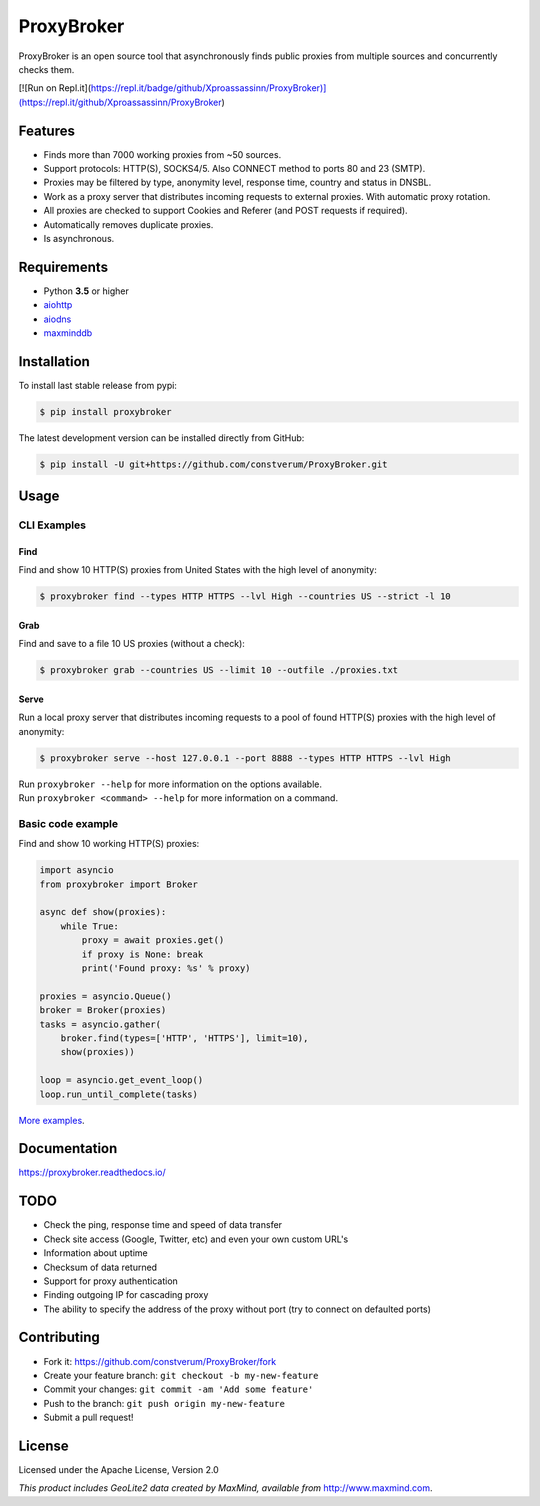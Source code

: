 ProxyBroker
===========

.. image:: https://img.shields.io/pypi/v/proxybroker.svg?style=flat-square
    :target: https://pypi.python.org/pypi/proxybroker/
.. image:: https://img.shields.io/travis/constverum/ProxyBroker.svg?style=flat-square
    :target: https://travis-ci.org/constverum/ProxyBroker
.. image:: https://img.shields.io/pypi/wheel/proxybroker.svg?style=flat-square
    :target: https://pypi.python.org/pypi/proxybroker/
.. image:: https://img.shields.io/pypi/pyversions/proxybroker.svg?style=flat-square
    :target: https://pypi.python.org/pypi/proxybroker/
.. image:: https://img.shields.io/pypi/l/proxybroker.svg?style=flat-square
    :target: https://pypi.python.org/pypi/proxybroker/

ProxyBroker is an open source tool that asynchronously finds public proxies from multiple sources and concurrently checks them.

.. image:: https://raw.githubusercontent.com/constverum/ProxyBroker/master/docs/source/_static/index_find_example.gif


[![Run on Repl.it](https://repl.it/badge/github/Xproassassinn/ProxyBroker)](https://repl.it/github/Xproassassinn/ProxyBroker)

Features
--------

* Finds more than 7000 working proxies from ~50 sources.
* Support protocols: HTTP(S), SOCKS4/5. Also CONNECT method to ports 80 and 23 (SMTP).
* Proxies may be filtered by type, anonymity level, response time, country and status in DNSBL.
* Work as a proxy server that distributes incoming requests to external proxies. With automatic proxy rotation.
* All proxies are checked to support Cookies and Referer (and POST requests if required).
* Automatically removes duplicate proxies.
* Is asynchronous.

.. * Save found proxies to a file in custom format.

Requirements
------------

* Python **3.5** or higher
* `aiohttp <https://pypi.python.org/pypi/aiohttp>`_
* `aiodns <https://pypi.python.org/pypi/aiodns>`_
* `maxminddb <https://pypi.python.org/pypi/maxminddb>`_


Installation
------------

To install last stable release from pypi:

.. code-block:: bash

    $ pip install proxybroker

The latest development version can be installed directly from GitHub:

.. code-block:: bash

    $ pip install -U git+https://github.com/constverum/ProxyBroker.git


Usage
-----


CLI Examples
~~~~~~~~~~~~


Find
""""

Find and show 10 HTTP(S) proxies from United States with the high level of anonymity:

.. code-block:: bash

    $ proxybroker find --types HTTP HTTPS --lvl High --countries US --strict -l 10

.. image:: https://raw.githubusercontent.com/constverum/ProxyBroker/master/docs/source/_static/cli_find_example.gif


Grab
""""

Find and save to a file 10 US proxies (without a check):

.. code-block:: bash

    $ proxybroker grab --countries US --limit 10 --outfile ./proxies.txt

.. image:: https://raw.githubusercontent.com/constverum/ProxyBroker/master/docs/source/_static/cli_grab_example.gif


Serve
"""""

Run a local proxy server that distributes incoming requests to a pool
of found HTTP(S) proxies with the high level of anonymity:

.. code-block:: bash

    $ proxybroker serve --host 127.0.0.1 --port 8888 --types HTTP HTTPS --lvl High


.. image:: https://raw.githubusercontent.com/constverum/ProxyBroker/master/docs/source/_static/cli_serve_example.gif

| Run ``proxybroker --help`` for more information on the options available.
| Run ``proxybroker <command> --help`` for more information on a command.


Basic code example
~~~~~~~~~~~~~~~~~~

Find and show 10 working HTTP(S) proxies:

.. code-block:: python

    import asyncio
    from proxybroker import Broker

    async def show(proxies):
        while True:
            proxy = await proxies.get()
            if proxy is None: break
            print('Found proxy: %s' % proxy)

    proxies = asyncio.Queue()
    broker = Broker(proxies)
    tasks = asyncio.gather(
        broker.find(types=['HTTP', 'HTTPS'], limit=10),
        show(proxies))

    loop = asyncio.get_event_loop()
    loop.run_until_complete(tasks)

`More examples <https://proxybroker.readthedocs.io/en/latest/examples.html>`_.


Documentation
-------------

https://proxybroker.readthedocs.io/


TODO
----

* Check the ping, response time and speed of data transfer
* Check site access (Google, Twitter, etc) and even your own custom URL's
* Information about uptime
* Checksum of data returned
* Support for proxy authentication
* Finding outgoing IP for cascading proxy
* The ability to specify the address of the proxy without port (try to connect on defaulted ports)


Contributing
------------

* Fork it: https://github.com/constverum/ProxyBroker/fork
* Create your feature branch: ``git checkout -b my-new-feature``
* Commit your changes: ``git commit -am 'Add some feature'``
* Push to the branch: ``git push origin my-new-feature``
* Submit a pull request!


License
-------

Licensed under the Apache License, Version 2.0

*This product includes GeoLite2 data created by MaxMind, available from* `http://www.maxmind.com <http://www.maxmind.com>`_.
